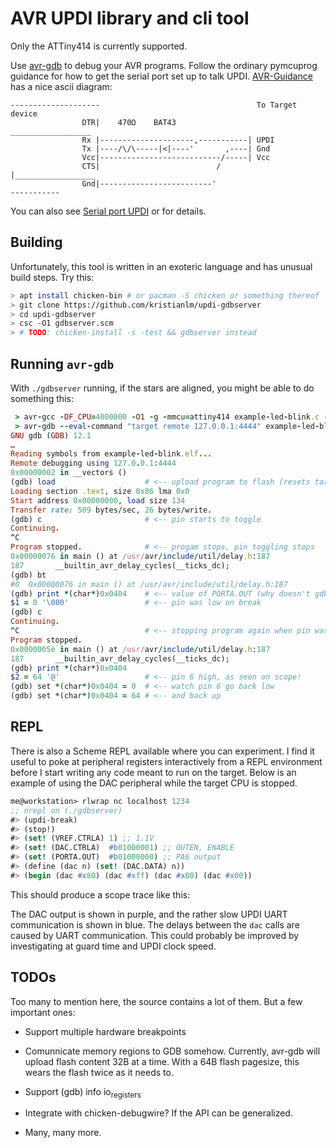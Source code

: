 
* AVR UPDI library and cli tool


Only the ATTiny414 is currently supported.

Use [[https://sourceware.org/gdb/][avr-gdb]] to debug your AVR programs. Follow the ordinary pymcuprog
guidance for how to get the serial port set up to talk
UPDI. [[https://github.com/SpenceKonde/AVR-Guidance/blob/master/UPDI/jtag2updi.md][AVR-Guidance]] has a nice ascii diagram:

#+begin_src
--------------------                                   To Target device
                DTR|    470Ω    BAT43                 __________________
                Rx |---------------------,-----------| UPDI
                Tx |----/\/\-----|<|----'       ,----| Gnd
                Vcc|---------------------------/-----| Vcc
                CTS|                          /      |__________________
                Gnd|-------------------------'
-----------
#+end_src

You can also see [[https://github.com/microchip-pic-avr-tools/pymcuprog#serial-port-updi-pyupdi][Serial port UPDI]] or for details.

** Building

Unfortunately, this tool is written in an exoteric language and has
unusual build steps. Try this:

#+begin_src bash
  > apt install chicken-bin # or pacman -S chicken or something thereof
  > git clone https://github.com/kristianlm/updi-gdbserver
  > cd updi-gdbserver
  > csc -O1 gdbserver.scm
  > # TODO: chicken-install -s -test && gdbserver instead
#+end_src

** Running ~avr-gdb~

With ~./gdbserver~ running, if the stars are aligned, you might be
able to do something this:

#+begin_src ruby
   > avr-gcc -DF_CPU=4000000 -O1 -g -mmcu=attiny414 example-led-blink.c -o example-led-blink.elf
   > avr-gdb --eval-command "target remote 127.0.0.1:4444" example-led-blink.elf
  GNU gdb (GDB) 12.1
  …
  Reading symbols from example-led-blink.elf...
  Remote debugging using 127.0.0.1:4444
  0x00000002 in __vectors ()
  (gdb) load                    # <-- upload program to flash (resets target)
  Loading section .text, size 0x86 lma 0x0
  Start address 0x00000000, load size 134
  Transfer rate: 509 bytes/sec, 26 bytes/write.
  (gdb) c                       # <-- pin starts to toggle
  Continuing.
  ^C
  Program stopped.              # <-- progam stops, pin toggling stops
  0x00000076 in main () at /usr/avr/include/util/delay.h:187
  187		__builtin_avr_delay_cycles(__ticks_dc);
  (gdb) bt
  #0  0x00000076 in main () at /usr/avr/include/util/delay.h:187
  (gdb) print *(char*)0x0404    # <-- value of PORTA.OUT (why doesn't gdb have it?)
  $1 = 0 '\000'                 # <-- pin was low on break
  (gdb) c
  Continuing.
  ^C                            # <-- stopping program again when pin was high
  Program stopped.
  0x0000005e in main () at /usr/avr/include/util/delay.h:187
  187		__builtin_avr_delay_cycles(__ticks_dc);
  (gdb) print *(char*)0x0404
  $2 = 64 '@'                   # <-- pin 6 high, as seen on scope!
  (gdb) set *(char*)0x0404 = 0  # <-- watch pin 6 go back low
  (gdb) set *(char*)0x0404 = 64 # <-- and back up
#+end_src

** REPL

There is also a Scheme REPL available where you can experiment. I find
it useful to poke at peripheral registers interactively from a REPL
environment before I start writing any code meant to run on the
target. Below is an example of using the DAC peripheral while the
target CPU is stopped.

#+begin_src scheme
  me@workstation> rlwrap nc localhost 1234
  ;; nrepl on (./gdbserver)
  #> (updi-break)
  #> (stop!)
  #> (set! (VREF.CTRLA) 1) ;; 1.1V
  #> (set! (DAC.CTRLA)  #b01000001) ;; OUTEN, ENABLE
  #> (set! (PORTA.OUT)  #b01000000) ;; PA6 output
  #> (define (dac n) (set! (DAC.DATA) n))
  #> (begin (dac #x80) (dac #xff) (dac #x80) (dac #x00))
#+end_src

This should produce a scope trace like this:

[[./images/scope-dac.png]]

The DAC output is shown in purple, and the rather slow UPDI UART
communication is shown in blue. The delays between the ~dac~ calls are
caused by UART communication. This could probably be improved by
investigating at guard time and UPDI clock speed.

** TODOs

Too many to mention here, the source contains a lot of them. But a few
important ones:

- Support multiple hardware breakpoints

- Comunnicate memory regions to GDB somehow. Currently, avr-gdb will
  upload flash content 32B at a time. With a 64B flash pagesize, this
  wears the flash twice as it needs to.

- Support (gdb) info io_registers

- Integrate with chicken-debugwire? If the API can be generalized.

- Many, many more.
